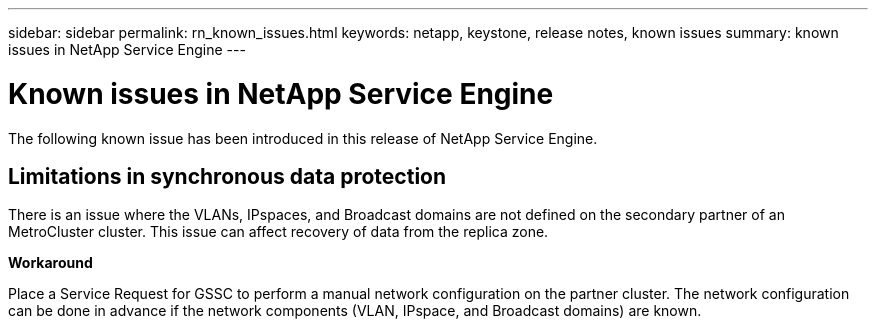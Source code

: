 ---
sidebar: sidebar
permalink: rn_known_issues.html
keywords: netapp, keystone, release notes, known issues
summary: known issues in NetApp Service Engine
---

= Known issues in NetApp Service Engine
:hardbreaks:
:nofooter:
:icons: font
:linkattrs:
:imagesdir: ./media/

//
// This file was created with NDAC Version 2.0 (August 17, 2020)
//
// 2020-11-05
//

[.lead]
The following known issue has been introduced in this release of NetApp Service Engine.

== Limitations in synchronous data protection

There is an issue where the VLANs, IPspaces, and Broadcast domains are not defined on the secondary partner of an MetroCluster cluster. This issue can affect recovery of data from the replica zone.

*Workaround*

Place a Service Request for GSSC to perform a manual network configuration on the partner cluster. The network configuration can be done in advance if the network components (VLAN, IPspace, and Broadcast domains) are known.
